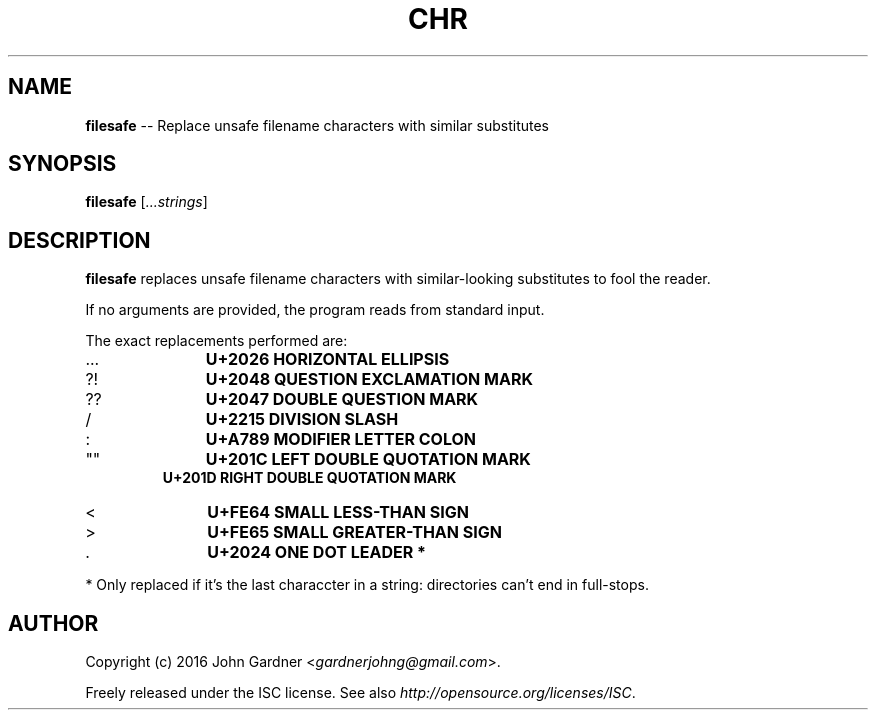 .TH CHR 1
.nh .\" Disable hyphenation
.ad l .\" Disable justification: left-align only
.SH NAME
\fBfilesafe\fP \-\- Replace unsafe filename characters with similar substitutes
.SH SYNOPSIS
\fBfilesafe\fP [\fI...strings\fP]
.SH DESCRIPTION
\fBfilesafe\fP replaces unsafe filename characters with similar-looking substitutes to fool the reader.
.PP
If no arguments are provided, the program reads from standard input.
.PP
The exact replacements performed are:
.nf
.IP \.\.\.
.B "    U+2026 HORIZONTAL ELLIPSIS"
.IP ?!
.B "    U+2048 QUESTION EXCLAMATION MARK"
.IP ??
.B "    U+2047 DOUBLE QUESTION MARK"
.IP /
.B "    U+2215 DIVISION SLASH"
.IP :
.B "    U+A789 MODIFIER LETTER COLON"
.IP """"""
.B "    U+201C LEFT DOUBLE QUOTATION MARK"
.B "    U+201D RIGHT DOUBLE QUOTATION MARK"
.IP <
.B "    U+FE64 SMALL LESS-THAN SIGN"
.IP >
.B "    U+FE65 SMALL GREATER-THAN SIGN"
.IP \.
.B "    U+2024 ONE DOT LEADER" *
.fi
.PP
* Only replaced if it's the last characcter in a string: directories can't end in full\-stops.
.SH AUTHOR
Copyright (c) 2016 John Gardner <\fIgardnerjohng@gmail.com\fP>.
.PP
Freely released under the ISC license. See also \fIhttp://opensource.org/licenses/ISC\fP.
